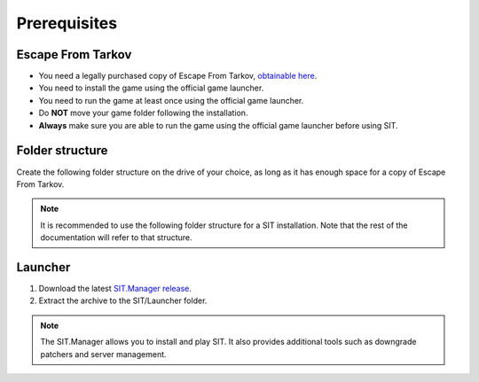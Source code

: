 Prerequisites
=============

.. _prerequisites:

Escape From Tarkov
------------------

* You need a legally purchased copy of Escape From Tarkov, `obtainable here <https://www.escapefromtarkov.com/preorder-page>`_.
* You need to install the game using the official game launcher.
* You need to run the game at least once using the official game launcher.
* Do **NOT** move your game folder following the installation.
* **Always** make sure you are able to run the game using the official game launcher before using SIT.

Folder structure
----------------

Create the following folder structure on the drive of your choice, as long as it has enough space for a copy of Escape From Tarkov.

.. note::
   It is recommended to use the following folder structure for a SIT installation. Note that the rest of the documentation will refer to that structure.

.. code-block:: none
   SIT/
   ├── Game/
   ├── Server/
   └── Launcher/

Launcher
--------

1. Download the latest `SIT.Manager release <https://github.com/stayintarkov/SIT.Manager/releases/>`_.
2. Extract the archive to the SIT/Launcher folder.

.. note::
   The SIT.Manager allows you to install and play SIT. It also provides additional tools such as downgrade patchers and server management.